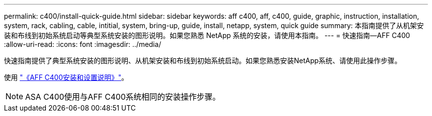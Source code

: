 ---
permalink: c400/install-quick-guide.html 
sidebar: sidebar 
keywords: aff c400, aff, c400, guide, graphic, instruction, installation, system, rack, cabling, cable, intitial, system, bring-up, guide, install, netapp, system, quick guide 
summary: 本指南提供了从机架安装和布线到初始系统启动等典型系统安装的图形说明。如果您熟悉 NetApp 系统的安装，请使用本指南。 
---
= 快速指南—AFF C400
:allow-uri-read: 
:icons: font
:imagesdir: ../media/


[role="lead"]
快速指南提供了典型系统安装的图形说明、从机架安装和布线到初始系统启动。如果您熟悉安装NetApp系统、请使用此操作步骤。

使用 link:../media/PDF/Oct_2023_Rev1_AFFC400_ISI.pdf["《AFF C400安装和设置说明》"^]。


NOTE: ASA C400使用与AFF C400系统相同的安装操作步骤。
